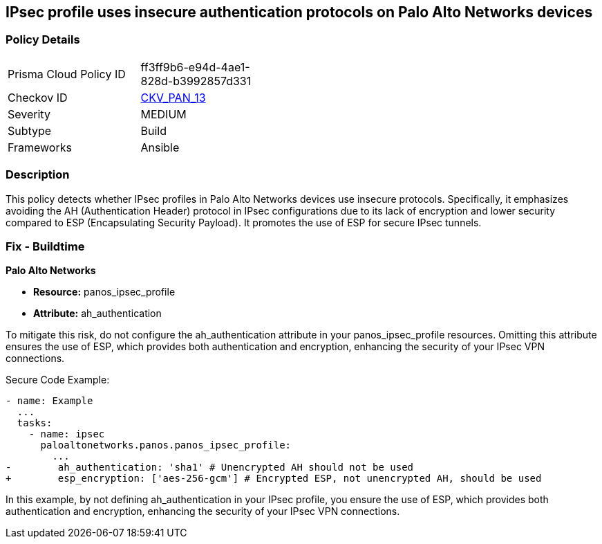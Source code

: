 == IPsec profile uses insecure authentication protocols on Palo Alto Networks devices

=== Policy Details 

[width=45%]
[cols="1,1"]
|=== 
|Prisma Cloud Policy ID 
| ff3ff9b6-e94d-4ae1-828d-b3992857d331

|Checkov ID 
| https://github.com/bridgecrewio/checkov/blob/main/checkov/ansible/checks/graph_checks/PanosIPsecProtocols.yaml[CKV_PAN_13]

|Severity
|MEDIUM

|Subtype
|Build

|Frameworks
|Ansible

|=== 

=== Description

This policy detects whether IPsec profiles in Palo Alto Networks devices use insecure protocols. Specifically, it emphasizes avoiding the AH (Authentication Header) protocol in IPsec configurations due to its lack of encryption and lower security compared to ESP (Encapsulating Security Payload). It promotes the use of ESP for secure IPsec tunnels.

=== Fix - Buildtime

*Palo Alto Networks*

* *Resource:* panos_ipsec_profile
* *Attribute:* ah_authentication

To mitigate this risk, do not configure the ah_authentication attribute in your panos_ipsec_profile resources. Omitting this attribute ensures the use of ESP, which provides both authentication and encryption, enhancing the security of your IPsec VPN connections.

Secure Code Example:

[source,yaml]
----
- name: Example
  ...
  tasks:
    - name: ipsec
      paloaltonetworks.panos.panos_ipsec_profile:
        ...
-        ah_authentication: 'sha1' # Unencrypted AH should not be used
+        esp_encryption: ['aes-256-gcm'] # Encrypted ESP, not unencrypted AH, should be used
----

In this example, by not defining ah_authentication in your IPsec profile, you ensure the use of ESP, which provides both authentication and encryption, enhancing the security of your IPsec VPN connections.
